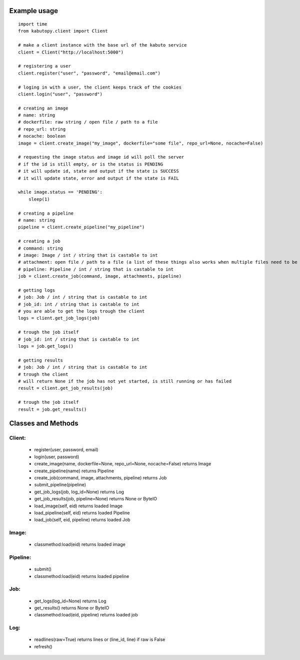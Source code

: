 Example usage
==============
::

    import time
    from kabutopy.client import Client

    # make a client instance with the base url of the kabuto service
    client = Client("http://localhost:5000")

    # registering a user
    client.register("user", "password", "email@email.com")

    # loging in with a user, the client keeps track of the cookies
    client.login("user", "password")

    # creating an image
    # name: string
    # dockerfile: raw string / open file / path to a file
    # repo_url: string
    # nocache: boolean
    image = client.create_image("my_image", dockerfile="some file", repo_url=None, nocache=False)

    # requesting the image status and image id will poll the server
    # if the id is still empty, or is the status is PENDING
    # it will update id, state and output if the state is SUCCESS
    # it will update state, error and output if the state is FAIL

    while image.status == 'PENDING':
        sleep(1)

    # creating a pipeline
    # name: string
    pipeline = client.create_pipeline("my_pipeline")

    # creating a job
    # command: string
    # image: Image / int / string that is castable to int
    # attachment: open file / path to a file (a list of these things also works when multiple files need to be uploaded)
    # pipeline: Pipeline / int / string that is castable to int
    job = client.create_job(command, image, attachments, pipeline)

    # getting logs
    # job: Job / int / string that is castable to int
    # job_id: int / string that is castable to int
    # you are able to get the logs trough the client
    logs = client.get_job_logs(job)

    # trough the job itself
    # job_id: int / string that is castable to int
    logs = job.get_logs()

    # getting results
    # job: Job / int / string that is castable to int
    # trough the client
    # will return None if the job has not yet started, is still running or has failed
    result = client.get_job_results(job)

    # trough the job itself
    result = job.get_results()


Classes and Methods
===================

Client:
-------

    - register(user, password, email)
    - login(user, password)
    - create_image(name, dockerfile=None, repo_url=None, nocache=False) returns Image
    - create_pipeline(name) returns Pipeline
    - create_job(command, image, attachments, pipeline) returns Job
    - submit_pipeline(pipeline)
    - get_job_logs(job, log_id=None) returns Log
    - get_job_results(job, pipeline=None) returns None or ByteIO
    - load_image(self, eid) returns loaded Image
    - load_pipeline(self, eid) returns loaded Pipeline
    - load_job(self, eid, pipeline) returns loaded Job

Image:
------

    - classmethod:load(eid) returns loaded image

Pipeline:
---------

    - submit()
    - classmethod:load(eid) returns loaded pipeline

Job:
----

    - get_logs(log_id=None) returns Log
    - get_results() returns None or ByteIO
    - classmethod:load(eid, pipeline) returns loaded job

Log:
----

    - readlines(raw=True) returns lines or (line_id, line) if raw is False
    - refresh()
